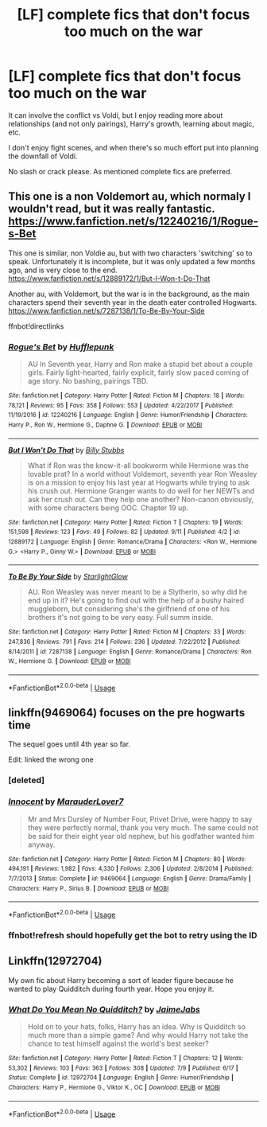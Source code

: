 #+TITLE: [LF] complete fics that don't focus too much on the war

* [LF] complete fics that don't focus too much on the war
:PROPERTIES:
:Author: meandyouandyouandme
:Score: 6
:DateUnix: 1545938748.0
:DateShort: 2018-Dec-27
:FlairText: Request
:END:
It can involve the conflict vs Voldi, but I enjoy reading more about relationships (and not only pairings), Harry's growth, learning about magic, etc.

I don't enjoy fight scenes, and when there's so much effort put into planning the downfall of Voldi.

No slash or crack please. As mentioned complete fics are preferred.


** This one is a non Voldemort au, which normaly I wouldn't read, but it was really fantastic. [[https://www.fanfiction.net/s/12240216/1/Rogue-s-Bet]]

This one is similar, non Voldie au, but with two characters 'switching' so to speak. Unfortunately it is incomplete, but it was only updated a few months ago, and is very close to the end. [[https://www.fanfiction.net/s/12889172/1/But-I-Won-t-Do-That]]

Another au, with Voldemort, but the war is in the background, as the main characters spend their seventh year in the death eater controlled Hogwarts. [[https://www.fanfiction.net/s/7287138/1/To-Be-By-Your-Side]]

ffnbot!directlinks
:PROPERTIES:
:Author: IlliterateJanitor
:Score: 3
:DateUnix: 1545964827.0
:DateShort: 2018-Dec-28
:END:

*** [[https://www.fanfiction.net/s/12240216/1/][*/Rogue's Bet/*]] by [[https://www.fanfiction.net/u/7232938/Hufflepunk][/Hufflepunk/]]

#+begin_quote
  AU In Seventh year, Harry and Ron make a stupid bet about a couple girls. Fairly light-hearted, fairly explicit, fairly slow paced coming of age story. No bashing, pairings TBD.
#+end_quote

^{/Site/:} ^{fanfiction.net} ^{*|*} ^{/Category/:} ^{Harry} ^{Potter} ^{*|*} ^{/Rated/:} ^{Fiction} ^{M} ^{*|*} ^{/Chapters/:} ^{18} ^{*|*} ^{/Words/:} ^{78,121} ^{*|*} ^{/Reviews/:} ^{95} ^{*|*} ^{/Favs/:} ^{358} ^{*|*} ^{/Follows/:} ^{553} ^{*|*} ^{/Updated/:} ^{4/22/2017} ^{*|*} ^{/Published/:} ^{11/19/2016} ^{*|*} ^{/id/:} ^{12240216} ^{*|*} ^{/Language/:} ^{English} ^{*|*} ^{/Genre/:} ^{Humor/Friendship} ^{*|*} ^{/Characters/:} ^{Harry} ^{P.,} ^{Ron} ^{W.,} ^{Hermione} ^{G.,} ^{Daphne} ^{G.} ^{*|*} ^{/Download/:} ^{[[http://www.ff2ebook.com/old/ffn-bot/index.php?id=12240216&source=ff&filetype=epub][EPUB]]} ^{or} ^{[[http://www.ff2ebook.com/old/ffn-bot/index.php?id=12240216&source=ff&filetype=mobi][MOBI]]}

--------------

[[https://www.fanfiction.net/s/12889172/1/][*/But I Won't Do That/*]] by [[https://www.fanfiction.net/u/10534156/Billy-Stubbs][/Billy Stubbs/]]

#+begin_quote
  What if Ron was the know-it-all bookworm while Hermione was the lovable prat? In a world without Voldemort, seventh year Ron Weasley is on a mission to enjoy his last year at Hogwarts while trying to ask his crush out. Hermione Granger wants to do well for her NEWTs and ask her crush out. Can they help one another? Non-canon obviously, with some characters being OOC. Chapter 19 up.
#+end_quote

^{/Site/:} ^{fanfiction.net} ^{*|*} ^{/Category/:} ^{Harry} ^{Potter} ^{*|*} ^{/Rated/:} ^{Fiction} ^{T} ^{*|*} ^{/Chapters/:} ^{19} ^{*|*} ^{/Words/:} ^{151,598} ^{*|*} ^{/Reviews/:} ^{123} ^{*|*} ^{/Favs/:} ^{49} ^{*|*} ^{/Follows/:} ^{82} ^{*|*} ^{/Updated/:} ^{9/11} ^{*|*} ^{/Published/:} ^{4/2} ^{*|*} ^{/id/:} ^{12889172} ^{*|*} ^{/Language/:} ^{English} ^{*|*} ^{/Genre/:} ^{Romance/Drama} ^{*|*} ^{/Characters/:} ^{<Ron} ^{W.,} ^{Hermione} ^{G.>} ^{<Harry} ^{P.,} ^{Ginny} ^{W.>} ^{*|*} ^{/Download/:} ^{[[http://www.ff2ebook.com/old/ffn-bot/index.php?id=12889172&source=ff&filetype=epub][EPUB]]} ^{or} ^{[[http://www.ff2ebook.com/old/ffn-bot/index.php?id=12889172&source=ff&filetype=mobi][MOBI]]}

--------------

[[https://www.fanfiction.net/s/7287138/1/][*/To Be By Your Side/*]] by [[https://www.fanfiction.net/u/1168594/StarlightGlow][/StarlightGlow/]]

#+begin_quote
  AU. Ron Weasley was never meant to be a Slytherin, so why did he end up in it? He's going to find out with the help of a bushy haired muggleborn, but considering she's the girlfriend of one of his brothers it's not going to be very easy. Full summ inside.
#+end_quote

^{/Site/:} ^{fanfiction.net} ^{*|*} ^{/Category/:} ^{Harry} ^{Potter} ^{*|*} ^{/Rated/:} ^{Fiction} ^{M} ^{*|*} ^{/Chapters/:} ^{33} ^{*|*} ^{/Words/:} ^{247,836} ^{*|*} ^{/Reviews/:} ^{791} ^{*|*} ^{/Favs/:} ^{214} ^{*|*} ^{/Follows/:} ^{236} ^{*|*} ^{/Updated/:} ^{7/22/2012} ^{*|*} ^{/Published/:} ^{8/14/2011} ^{*|*} ^{/id/:} ^{7287138} ^{*|*} ^{/Language/:} ^{English} ^{*|*} ^{/Genre/:} ^{Romance/Drama} ^{*|*} ^{/Characters/:} ^{Ron} ^{W.,} ^{Hermione} ^{G.} ^{*|*} ^{/Download/:} ^{[[http://www.ff2ebook.com/old/ffn-bot/index.php?id=7287138&source=ff&filetype=epub][EPUB]]} ^{or} ^{[[http://www.ff2ebook.com/old/ffn-bot/index.php?id=7287138&source=ff&filetype=mobi][MOBI]]}

--------------

*FanfictionBot*^{2.0.0-beta} | [[https://github.com/tusing/reddit-ffn-bot/wiki/Usage][Usage]]
:PROPERTIES:
:Author: FanfictionBot
:Score: 1
:DateUnix: 1545964841.0
:DateShort: 2018-Dec-28
:END:


** linkffn(9469064) focuses on the pre hogwarts time

The sequel goes until 4th year so far.

Edit: linked the wrong one
:PROPERTIES:
:Author: 15_Redstones
:Score: 1
:DateUnix: 1545942741.0
:DateShort: 2018-Dec-28
:END:

*** [deleted]
:PROPERTIES:
:Score: 1
:DateUnix: 1545942758.0
:DateShort: 2018-Dec-28
:END:


*** [[https://www.fanfiction.net/s/9469064/1/][*/Innocent/*]] by [[https://www.fanfiction.net/u/4684913/MarauderLover7][/MarauderLover7/]]

#+begin_quote
  Mr and Mrs Dursley of Number Four, Privet Drive, were happy to say they were perfectly normal, thank you very much. The same could not be said for their eight year old nephew, but his godfather wanted him anyway.
#+end_quote

^{/Site/:} ^{fanfiction.net} ^{*|*} ^{/Category/:} ^{Harry} ^{Potter} ^{*|*} ^{/Rated/:} ^{Fiction} ^{M} ^{*|*} ^{/Chapters/:} ^{80} ^{*|*} ^{/Words/:} ^{494,191} ^{*|*} ^{/Reviews/:} ^{1,982} ^{*|*} ^{/Favs/:} ^{4,330} ^{*|*} ^{/Follows/:} ^{2,306} ^{*|*} ^{/Updated/:} ^{2/8/2014} ^{*|*} ^{/Published/:} ^{7/7/2013} ^{*|*} ^{/Status/:} ^{Complete} ^{*|*} ^{/id/:} ^{9469064} ^{*|*} ^{/Language/:} ^{English} ^{*|*} ^{/Genre/:} ^{Drama/Family} ^{*|*} ^{/Characters/:} ^{Harry} ^{P.,} ^{Sirius} ^{B.} ^{*|*} ^{/Download/:} ^{[[http://www.ff2ebook.com/old/ffn-bot/index.php?id=9469064&source=ff&filetype=epub][EPUB]]} ^{or} ^{[[http://www.ff2ebook.com/old/ffn-bot/index.php?id=9469064&source=ff&filetype=mobi][MOBI]]}

--------------

*FanfictionBot*^{2.0.0-beta} | [[https://github.com/tusing/reddit-ffn-bot/wiki/Usage][Usage]]
:PROPERTIES:
:Author: FanfictionBot
:Score: 1
:DateUnix: 1545944142.0
:DateShort: 2018-Dec-28
:END:


*** ffnbot!refresh should hopefully get the bot to retry using the ID
:PROPERTIES:
:Author: bgottfried91
:Score: 0
:DateUnix: 1545944128.0
:DateShort: 2018-Dec-28
:END:


** Linkffn(12972704)

My own fic about Harry becoming a sort of leader figure because he wanted to play Quidditch during fourth year. Hope you enjoy it.
:PROPERTIES:
:Author: JaimeJabs
:Score: 1
:DateUnix: 1545951817.0
:DateShort: 2018-Dec-28
:END:

*** [[https://www.fanfiction.net/s/12972704/1/][*/What Do You Mean No Quidditch?/*]] by [[https://www.fanfiction.net/u/7221605/JaimeJabs][/JaimeJabs/]]

#+begin_quote
  Hold on to your hats, folks, Harry has an idea. Why is Quidditch so much more than a simple game? And why would Harry not take the chance to test himself against the world's best seeker?
#+end_quote

^{/Site/:} ^{fanfiction.net} ^{*|*} ^{/Category/:} ^{Harry} ^{Potter} ^{*|*} ^{/Rated/:} ^{Fiction} ^{T} ^{*|*} ^{/Chapters/:} ^{12} ^{*|*} ^{/Words/:} ^{53,302} ^{*|*} ^{/Reviews/:} ^{103} ^{*|*} ^{/Favs/:} ^{363} ^{*|*} ^{/Follows/:} ^{308} ^{*|*} ^{/Updated/:} ^{7/9} ^{*|*} ^{/Published/:} ^{6/17} ^{*|*} ^{/Status/:} ^{Complete} ^{*|*} ^{/id/:} ^{12972704} ^{*|*} ^{/Language/:} ^{English} ^{*|*} ^{/Genre/:} ^{Humor/Friendship} ^{*|*} ^{/Characters/:} ^{Harry} ^{P.,} ^{Hermione} ^{G.,} ^{Viktor} ^{K.,} ^{OC} ^{*|*} ^{/Download/:} ^{[[http://www.ff2ebook.com/old/ffn-bot/index.php?id=12972704&source=ff&filetype=epub][EPUB]]} ^{or} ^{[[http://www.ff2ebook.com/old/ffn-bot/index.php?id=12972704&source=ff&filetype=mobi][MOBI]]}

--------------

*FanfictionBot*^{2.0.0-beta} | [[https://github.com/tusing/reddit-ffn-bot/wiki/Usage][Usage]]
:PROPERTIES:
:Author: FanfictionBot
:Score: 1
:DateUnix: 1545951832.0
:DateShort: 2018-Dec-28
:END:
